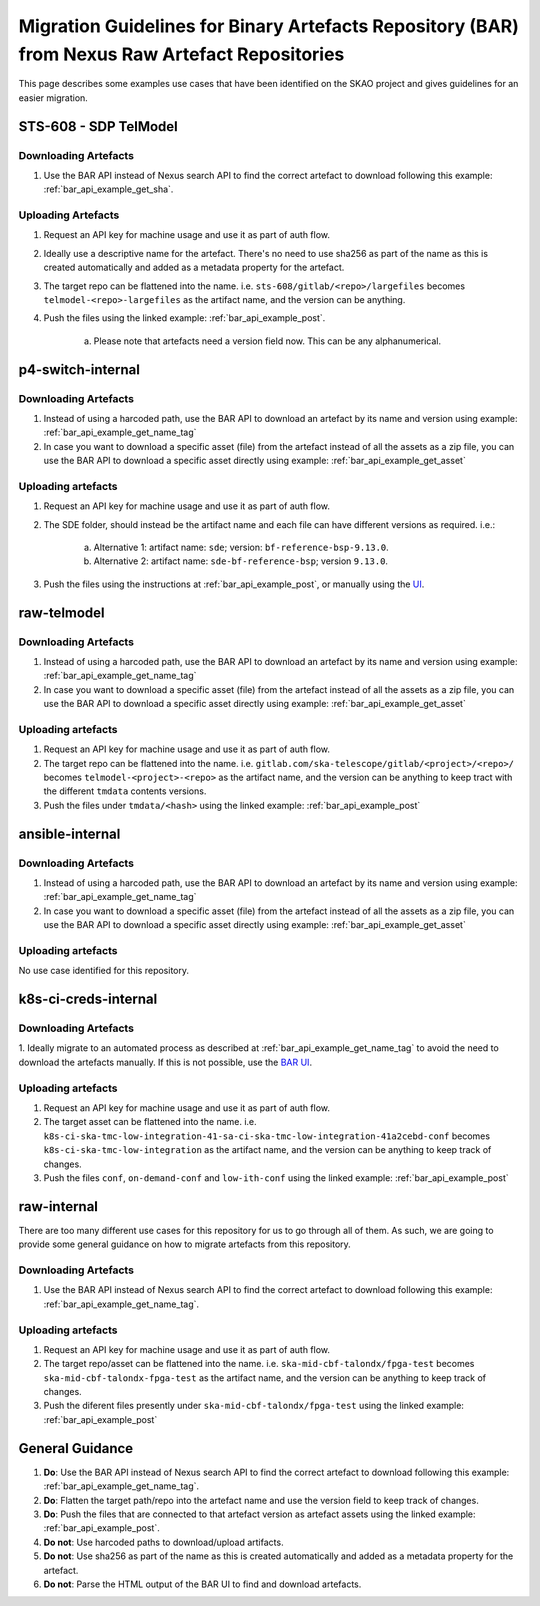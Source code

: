 ***********************************************************************************************
Migration Guidelines for Binary Artefacts Repository (BAR) from Nexus Raw Artefact Repositories
***********************************************************************************************

This page describes some examples use cases that have been identified on the SKAO project and gives guidelines for an easier migration.

STS-608 - SDP TelModel
======================

Downloading Artefacts
---------------------

1. Use the BAR API instead of Nexus search API to find the correct artefact to download following this example: :ref:`bar_api_example_get_sha`.

Uploading Artefacts
-------------------

1. Request an API key for machine usage and use it as part of auth flow.
2. Ideally use a descriptive name for the artefact. There's no need to use sha256 as part of the name as this is created automatically and added as a metadata property for the artefact.
3. The target repo can be flattened into the name. i.e. ``sts-608/gitlab/<repo>/largefiles`` becomes ``telmodel-<repo>-largefiles`` as the artifact name, and the version can be anything.
4. Push the files using the linked example: :ref:`bar_api_example_post`.

    a) Please note that artefacts need a version field now. This can be any alphanumerical.


p4-switch-internal
==================

Downloading Artefacts
---------------------

1. Instead of using a harcoded path, use the BAR API to download an artefact by its name and version using example: :ref:`bar_api_example_get_name_tag`
2. In case you want to download a specific asset (file) from the artefact instead of all the assets as a zip file, you can use the BAR API to download a specific asset directly using example: :ref:`bar_api_example_get_asset`

Uploading artefacts
-------------------

1. Request an API key for machine usage and use it as part of auth flow.
2. The SDE folder, should instead be the artifact name and each file can have different versions as required. i.e.:

    a) Alternative 1: artifact name: ``sde``; version: ``bf-reference-bsp-9.13.0``.
    b) Alternative 2: artifact name: ``sde-bf-reference-bsp``; version ``9.13.0``.
3. Push the files using the instructions at :ref:`bar_api_example_post`, or manually using the `UI <https://k8s-services.skao.int/binary_artefacts_ui/upload>`__.

raw-telmodel
============

Downloading Artefacts
---------------------

1. Instead of using a harcoded path, use the BAR API to download an artefact by its name and version using example: :ref:`bar_api_example_get_name_tag`
2. In case you want to download a specific asset (file) from the artefact instead of all the assets as a zip file, you can use the BAR API to download a specific asset directly using example: :ref:`bar_api_example_get_asset`

Uploading artefacts
-------------------

1. Request an API key for machine usage and use it as part of auth flow.
2. The target repo can be flattened into the name. i.e. ``gitlab.com/ska-telescope/gitlab/<project>/<repo>/`` becomes ``telmodel-<project>-<repo>`` as the artifact name, and the version can be anything to keep tract with the different ``tmdata`` contents versions.
3. Push the files under ``tmdata/<hash>`` using the linked example: :ref:`bar_api_example_post`

ansible-internal
================

Downloading Artefacts
---------------------

1. Instead of using a harcoded path, use the BAR API to download an artefact by its name and version using example: :ref:`bar_api_example_get_name_tag`
2. In case you want to download a specific asset (file) from the artefact instead of all the assets as a zip file, you can use the BAR API to download a specific asset directly using example: :ref:`bar_api_example_get_asset`

Uploading artefacts
-------------------

No use case identified for this repository.


k8s-ci-creds-internal
=====================

Downloading Artefacts
---------------------

1. Ideally migrate to an automated process as described at :ref:`bar_api_example_get_name_tag` to avoid the need to download the artefacts manually.
If this is not possible, use the `BAR UI <https://k8s-services.skao.int/binary_artefacts_ui>`__.

Uploading artefacts
-------------------

1. Request an API key for machine usage and use it as part of auth flow.
2. The target asset can be flattened into the name. i.e. ``k8s-ci-ska-tmc-low-integration-41-sa-ci-ska-tmc-low-integration-41a2cebd-conf`` becomes ``k8s-ci-ska-tmc-low-integration`` as the artifact name, and the version can be anything to keep track of changes.
3. Push the files ``conf``, ``on-demand-conf`` and ``low-ith-conf`` using the linked example: :ref:`bar_api_example_post`

raw-internal
============

There are too many different use cases for this repository for us to go through all of them. As such, we are going to provide some general guidance on how to migrate artefacts from this repository.

Downloading Artefacts
---------------------

1. Use the BAR API instead of Nexus search API to find the correct artefact to download following this example: :ref:`bar_api_example_get_name_tag`.

Uploading artefacts
-------------------

1. Request an API key for machine usage and use it as part of auth flow.
2. The target repo/asset can be flattened into the name. i.e. ``ska-mid-cbf-talondx/fpga-test`` becomes ``ska-mid-cbf-talondx-fpga-test`` as the artifact name, and the version can be anything to keep track of changes.
3. Push the diferent files presently under ``ska-mid-cbf-talondx/fpga-test`` using the linked example: :ref:`bar_api_example_post`

General Guidance
================

1. **Do**: Use the BAR API instead of Nexus search API to find the correct artefact to download following this example: :ref:`bar_api_example_get_name_tag`.
2. **Do**: Flatten the target path/repo into the artefact name and use the version field to keep track of changes.
3. **Do**: Push the files that are connected to that artefact version as artefact assets using the linked example: :ref:`bar_api_example_post`.
4. **Do not**: Use harcoded paths to download/upload artifacts.
5. **Do not**: Use sha256 as part of the name as this is created automatically and added as a metadata property for the artefact.
6. **Do not**: Parse the HTML output of the BAR UI to find and  download artefacts.
 